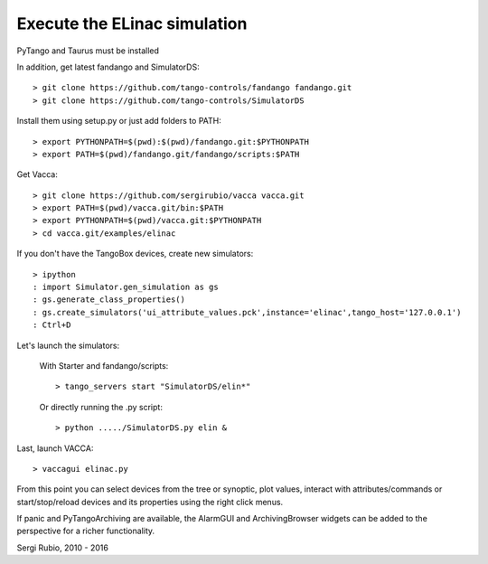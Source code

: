 
Execute the ELinac simulation
=============================

PyTango and Taurus must be installed

In addition, get latest fandango and SimulatorDS::

  > git clone https://github.com/tango-controls/fandango fandango.git
  > git clone https://github.com/tango-controls/SimulatorDS
  
Install them using setup.py or just add folders to PATH::

  > export PYTHONPATH=$(pwd):$(pwd)/fandango.git:$PYTHONPATH
  > export PATH=$(pwd)/fandango.git/fandango/scripts:$PATH 

Get Vacca::

  > git clone https://github.com/sergirubio/vacca vacca.git
  > export PATH=$(pwd)/vacca.git/bin:$PATH
  > export PYTHONPATH=$(pwd)/vacca.git:$PYTHONPATH
  > cd vacca.git/examples/elinac

If you don't have the TangoBox devices, create new simulators::

  > ipython
  : import Simulator.gen_simulation as gs
  : gs.generate_class_properties()
  : gs.create_simulators('ui_attribute_values.pck',instance='elinac',tango_host='127.0.0.1')
  : Ctrl+D

Let's launch the simulators:

 With Starter and fandango/scripts::

  > tango_servers start "SimulatorDS/elin*"

 Or directly running the .py script::

  > python ...../SimulatorDS.py elin &

Last, launch VACCA::

  > vaccagui elinac.py

.. image:: screenshot.png

From this point you can select devices from the tree or synoptic, plot values, interact with attributes/commands or start/stop/reload devices and its properties using the right click menus.

If panic and PyTangoArchiving are available, the AlarmGUI and ArchivingBrowser widgets can be added to the perspective for a richer functionality.


Sergi Rubio, 2010 - 2016
